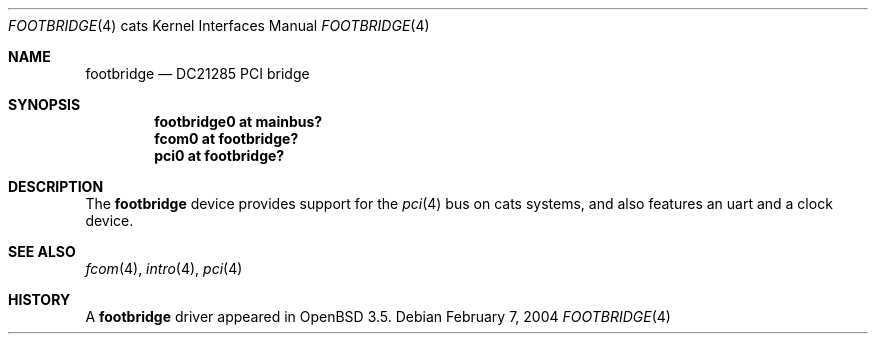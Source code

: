 .\"	$OpenBSD: src/share/man/man4/man4.cats/Attic/footbridge.4,v 1.2 2004/02/08 11:18:16 jmc Exp $
.\"
.\" Copyright (c) 2004, Miodrag Vallat.
.\"
.\" Redistribution and use in source and binary forms, with or without
.\" modification, are permitted provided that the following conditions
.\" are met:
.\" 1. Redistributions of source code must retain the above copyright
.\"    notice, this list of conditions and the following disclaimer.
.\" 2. Redistributions in binary form must reproduce the above copyright
.\"    notice, this list of conditions and the following disclaimer in the
.\"    documentation and/or other materials provided with the distribution.
.\"
.\" THIS SOFTWARE IS PROVIDED BY THE AUTHOR ``AS IS'' AND ANY EXPRESS OR
.\" IMPLIED WARRANTIES, INCLUDING, BUT NOT LIMITED TO, THE IMPLIED
.\" WARRANTIES OF MERCHANTABILITY AND FITNESS FOR A PARTICULAR PURPOSE ARE
.\" DISCLAIMED.  IN NO EVENT SHALL THE AUTHOR BE LIABLE FOR ANY DIRECT,
.\" INDIRECT, INCIDENTAL, SPECIAL, EXEMPLARY, OR CONSEQUENTIAL DAMAGES
.\" (INCLUDING, BUT NOT LIMITED TO, PROCUREMENT OF SUBSTITUTE GOODS OR
.\" SERVICES; LOSS OF USE, DATA, OR PROFITS; OR BUSINESS INTERRUPTION)
.\" HOWEVER CAUSED AND ON ANY THEORY OF LIABILITY, WHETHER IN CONTRACT,
.\" STRICT LIABILITY, OR TORT (INCLUDING NEGLIGENCE OR OTHERWISE) ARISING IN
.\" ANY WAY OUT OF THE USE OF THIS SOFTWARE, EVEN IF ADVISED OF THE
.\" POSSIBILITY OF SUCH DAMAGE.
.\"
.Dd February 7, 2004
.Dt FOOTBRIDGE 4 cats
.Os
.Sh NAME
.Nm footbridge
.Nd DC21285 PCI bridge
.Sh SYNOPSIS
.Cd "footbridge0 at mainbus?"
.Cd "fcom0 at footbridge?"
.Cd "pci0 at footbridge?"
.Sh DESCRIPTION
The
.Nm
device provides support for the
.Xr pci 4
bus on cats systems, and also features an uart and a clock device.
.Sh SEE ALSO
.Xr fcom 4 ,
.Xr intro 4 ,
.Xr pci 4
.Sh HISTORY
A
.Nm
driver appeared in
.Ox 3.5 .

